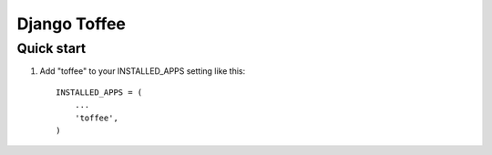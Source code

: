 =====
Django Toffee
=====

Quick start
-----------

1. Add "toffee" to your INSTALLED_APPS setting like this::

    INSTALLED_APPS = (
        ...
        'toffee',
    )

